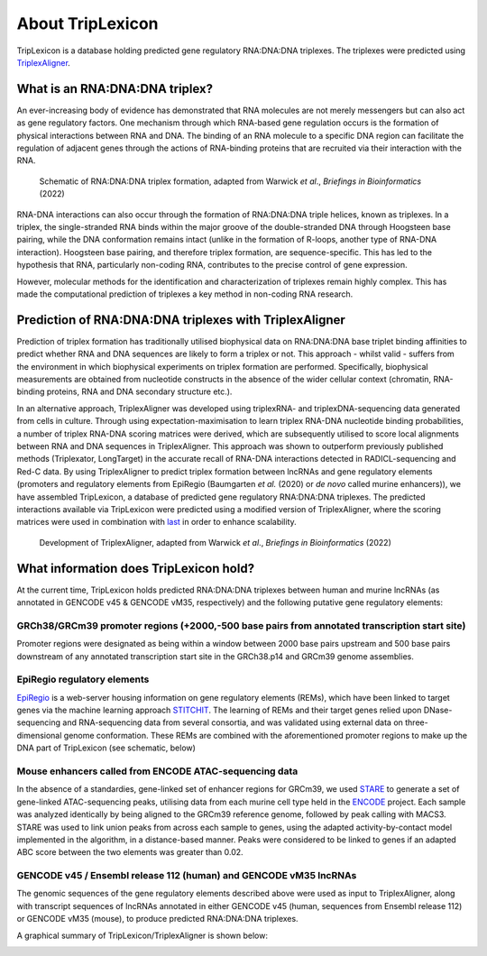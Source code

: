==================
About TripLexicon
==================

TripLexicon is a database holding predicted gene regulatory RNA:DNA:DNA triplexes. The triplexes were predicted using `TriplexAligner <https://github.com/SchulzLab/TriplexAligner>`_.

What is an RNA:DNA:DNA triplex?
===============================

An ever-increasing body of evidence has demonstrated that RNA molecules are not merely messengers but can also act as gene regulatory factors. One mechanism through which RNA-based gene regulation occurs is the formation of physical interactions between RNA and DNA. The binding of an RNA molecule to a specific DNA region can facilitate the regulation of adjacent genes through the actions of RNA-binding proteins that are recruited via their interaction with the RNA.

..  figure:: ../Triplex_schematic_homepage.png
    :alt: Triplex concept
    
    Schematic of RNA:DNA:DNA triplex formation, adapted from Warwick *et al*., *Briefings in Bioinformatics* (2022) 


RNA-DNA interactions can also occur through the formation of RNA:DNA:DNA triple helices, known as triplexes. In a triplex, the single-stranded RNA binds within the major groove of the double-stranded DNA through Hoogsteen base pairing, while the DNA conformation remains intact (unlike in the formation of R-loops, another type of RNA-DNA interaction). Hoogsteen base pairing, and therefore triplex formation, are sequence-specific. This has led to the hypothesis that RNA, particularly non-coding RNA, contributes to the precise control of gene expression.

However, molecular methods for the identification and characterization of triplexes remain highly complex. This has made the computational prediction of triplexes a key method in non-coding RNA research.

Prediction of RNA:DNA:DNA triplexes with TriplexAligner
=======================================================

Prediction of triplex formation has traditionally utilised biophysical data on RNA:DNA:DNA base triplet binding affinities to predict whether RNA and DNA sequences are likely to form a triplex or not. This approach - whilst valid - suffers from the environment in which biophysical experiments on triplex formation are performed. Specifically, biophysical measurements are obtained from nucleotide constructs in the absence of the wider cellular context (chromatin, RNA-binding proteins, RNA and DNA secondary structure etc.). 

In an alternative approach, TriplexAligner was developed using triplexRNA- and triplexDNA-sequencing data generated from cells in culture. Through using expectation-maximisation to learn triplex RNA-DNA nucleotide binding probabilities, a number of triplex RNA-DNA scoring matrices were derived, which are subsequently utilised to score local alignments between RNA and DNA sequences in TriplexAligner. This approach was shown to outperform previously published methods (Triplexator, LongTarget) in the accurate recall of RNA-DNA interactions detected in RADICL-sequencing and Red-C data. By using TriplexAligner to predict triplex formation between lncRNAs and gene regulatory elements (promoters and regulatory elements from EpiRegio (Baumgarten *et al.* (2020) or *de novo* called murine enhancers)), we have assembled TripLexicon, a database of predicted gene regulatory RNA:DNA:DNA triplexes. The predicted interactions available via TripLexicon were predicted using a modified version of TriplexAligner, where the scoring matrices were used in combination with `last <https://gitlab.com/mcfrith/last>`_ in order to enhance scalability.

..  figure:: ../TriplexAligner_workflow.png
    :alt: TriplexAligner workflow

    Development of TriplexAligner, adapted from Warwick *et al*., *Briefings in Bioinformatics* (2022) 


What information does TripLexicon hold?
=======================================

At the current time, TripLexicon holds predicted RNA:DNA:DNA triplexes between human and murine lncRNAs (as annotated in GENCODE v45 & GENCODE vM35, respectively) and the following putative gene regulatory elements:

GRCh38/GRCm39 promoter regions (+2000,-500 base pairs from annotated transcription start site)
---------------------------------------------------------------------------------------

Promoter regions were designated as being within a window between 2000 base pairs upstream and 500 base pairs downstream of any annotated transcription start site in the GRCh38.p14 and GRCm39 genome assemblies.

EpiRegio regulatory elements
----------------------------

`EpiRegio <https://epiregio.de/>`_ is a web-server housing information on gene regulatory elements (REMs), which have been linked to target genes via the machine learning approach `STITCHIT <https://academic.oup.com/nar/article/49/18/10397/6368526>`_. The learning of REMs and their target genes relied upon DNase-sequencing and RNA-sequencing data from several consortia, and was validated using external data on three-dimensional genome conformation. These REMs are combined with the aforementioned promoter regions to make up the DNA part of TripLexicon (see schematic, below)

Mouse enhancers called from ENCODE ATAC-sequencing data
-------------------------------------------------------

In the absence of a standardies, gene-linked set of enhancer regions for GRCm39, we used `STARE <https://github.com/SchulzLab/STARE>`_ to generate a set of gene-linked ATAC-sequencing peaks, utilising data from each murine cell type held in the `ENCODE <https://www.encodeproject.org/>`_ project. Each sample was analyzed identically by being aligned to the GRCm39 reference genome, followed by peak calling with MACS3. STARE was used to link union peaks from across each sample to genes, using the adapted activity-by-contact model implemented in the algorithm, in a distance-based manner. Peaks were considered to be linked to genes if an adapted ABC score between the two elements was greater than 0.02.

GENCODE v45 / Ensembl release 112 (human) and GENCODE vM35 lncRNAs
-----------------------------------------

The genomic sequences of the gene regulatory elements described above were used as input to TriplexAligner, along with transcript sequences of lncRNAs annotated in either GENCODE v45 (human, sequences from Ensembl release 112) or GENCODE vM35 (mouse), to produce predicted RNA:DNA:DNA triplexes.

A graphical summary of TripLexicon/TriplexAligner is shown below:

.. image:: ../TripLexicon_schematic_Hs_Mm_combined.png
  :alt: TripLexicon structure

